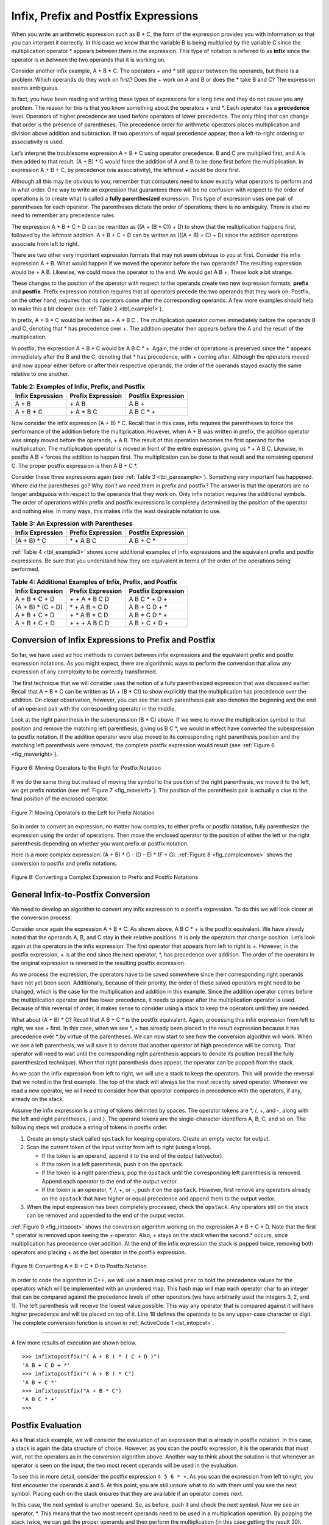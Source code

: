 ﻿..  Copyright (C)  Brad Miller, David Ranum, and Jan Pearce
    This work is licensed under the Creative Commons Attribution-NonCommercial-ShareAlike 4.0 International License. To view a copy of this license, visit http://creativecommons.org/licenses/by-nc-sa/4.0/.


Infix, Prefix and Postfix Expressions
~~~~~~~~~~~~~~~~~~~~~~~~~~~~~~~~~~~~~

When you write an arithmetic expression such as B \* C, the form of the
expression provides you with information so that you can interpret it
correctly. In this case we know that the variable B is being multiplied
by the variable C since the multiplication operator \* appears between
them in the expression. This type of notation is referred to as
**infix** since the operator is *in between* the two operands that it is
working on.

Consider another infix example, A + B \* C. The operators + and \* still
appear between the operands, but there is a problem. Which operands do
they work on first? Does the + work on A and B or does the \* take B and C?
The expression seems ambiguous.

In fact, you have been reading and writing these types of expressions
for a long time and they do not cause you any problem. The reason for
this is that you know something about the operators + and \*. Each
operator has a **precedence** level. Operators of higher precedence are
used before operators of lower precedence. The only thing that can
change that order is the presence of parentheses. The precedence order
for arithmetic operators places multiplication and division above
addition and subtraction. If two operators of equal precedence appear,
then a left-to-right ordering or associativity is used.

Let’s interpret the troublesome expression A + B \* C using operator
precedence. B and C are multiplied first, and A is then added to that
result. (A + B) \* C would force the addition of A and B to be done
first before the multiplication. In expression A + B + C, by precedence
(via associativity), the leftmost + would be done first.

Although all this may be obvious to you, remember that computers need to
know exactly what operators to perform and in what order. One way to
write an expression that guarantees there will be no confusion with
respect to the order of operations is to create what is called a **fully
parenthesized** expression. This type of expression uses one pair of
parentheses for each operator. The parentheses dictate the order of
operations; there is no ambiguity. There is also no need to remember any
precedence rules.

The expression A + B \* C + D can be rewritten as ((A + (B \* C)) + D)
to show that the multiplication happens first, followed by the leftmost
addition. A + B + C + D can be written as (((A + B) + C) + D) since the
addition operations associate from left to right.

There are two other very important expression formats that may not seem
obvious to you at first. Consider the infix expression A + B. What would
happen if we moved the operator before the two operands? The resulting
expression would be + A B. Likewise, we could move the operator to the
end. We would get A B +. These look a bit strange.

These changes to the position of the operator with respect to the
operands create two new expression formats, **prefix** and **postfix**.
Prefix expression notation requires that all operators precede the two
operands that they work on. Postfix, on the other hand, requires that
its operators come after the corresponding operands. A few more examples
should help to make this a bit clearer (see :ref:`Table 2 <tbl_example1>`).

In prefix, A + B \* C would be written as + A \* B C . The multiplication
operator comes immediately before the operands B and C, denoting that \*
has precedence over +. The addition operator then appears before the A
and the result of the multiplication.

In postfix, the expression  A + B \* C would be A B C \* +. Again, the order of
operations is preserved since the \* appears immediately after the B and
the C, denoting that \* has precedence, with + coming after. Although
the operators moved and now appear either before or after their
respective operands, the order of the operands stayed exactly the same
relative to one another.

.. _tbl_example1:

.. table:: **Table 2: Examples of Infix, Prefix, and Postfix**

    ============================ ======================= ========================
            **Infix Expression**   **Prefix Expression**   **Postfix Expression**
    ============================ ======================= ========================
                           A + B                  \+ A B                    A B +
                      A + B \* C             \+ A \* B C               A B C \* +
    ============================ ======================= ========================


Now consider the infix expression (A + B) \* C. Recall that in this
case, infix requires the parentheses to force the performance of the
addition before the multiplication. However, when A + B was written in
prefix, the addition operator was simply moved before the operands, + A
B. The result of this operation becomes the first operand for the
multiplication. The multiplication operator is moved in front of the
entire expression, giving us \* + A B C. Likewise, in postfix A B +
forces the addition to happen first. The multiplication can be done to
that result and the remaining operand C. The proper postfix expression
is then A B + C \*.

Consider these three expressions again (see :ref:`Table 3 <tbl_parexample>`).
Something very important has happened. Where did the parentheses go? Why
don’t we need them in prefix and postfix? The answer is that the
operators are no longer ambiguous with respect to the operands that they
work on. Only infix notation requires the additional symbols. The order
of operations within prefix and postfix expressions is completely
determined by the position of the operator and nothing else. In many
ways, this makes infix the least desirable notation to use.

.. _tbl_parexample:

.. table:: **Table 3: An Expression with Parentheses**

    ============================ ======================= ========================
            **Infix Expression**   **Prefix Expression**   **Postfix Expression**
    ============================ ======================= ========================
                    (A + B) \* C              \* + A B C               A B + C \*
    ============================ ======================= ========================


:ref:`Table 4 <tbl_example3>` shows some additional examples of infix expressions and
the equivalent prefix and postfix expressions. Be sure that you
understand how they are equivalent in terms of the order of the
operations being performed.

.. _tbl_example3:

.. table:: **Table 4: Additional Examples of Infix, Prefix, and Postfix**

    ============================ ======================= ========================
            **Infix Expression**   **Prefix Expression**   **Postfix Expression**
    ============================ ======================= ========================
                  A + B \* C + D        \+ \+ A \* B C D           A B C \* + D +
              (A + B) \* (C + D)          \* + A B + C D           A B + C D + \*
                 A \* B + C \* D        \+ \* A B \* C D          A B \* C D \* +
                   A + B + C + D          \+ + + A B C D            A B + C + D +
    ============================ ======================= ========================


Conversion of Infix Expressions to Prefix and Postfix
^^^^^^^^^^^^^^^^^^^^^^^^^^^^^^^^^^^^^^^^^^^^^^^^^^^^^

So far, we have used ad hoc methods to convert between infix expressions
and the equivalent prefix and postfix expression notations. As you might
expect, there are algorithmic ways to perform the conversion that allow
any expression of any complexity to be correctly transformed.

The first technique that we will consider uses the notion of a fully
parenthesized expression that was discussed earlier. Recall that A + B
\* C can be written as (A + (B \* C)) to show explicitly that the
multiplication has precedence over the addition. On closer observation,
however, you can see that each parenthesis pair also denotes the
beginning and the end of an operand pair with the corresponding operator
in the middle.

Look at the right parenthesis in the subexpression (B \* C) above. If we
were to move the multiplication symbol to that position and remove the
matching left parenthesis, giving us B C \*, we would in effect have
converted the subexpression to postfix notation. If the addition
operator were also moved to its corresponding right parenthesis position
and the matching left parenthesis were removed, the complete postfix
expression would result (see :ref:`Figure 6 <fig_moveright>`).

.. _fig_moveright:

.. figure:: Figures/moveright.png
   :align: center

   Figure 6: Moving Operators to the Right for Postfix Notation

If we do the same thing but instead of moving the symbol to the position
of the right parenthesis, we move it to the left, we get prefix notation
(see :ref:`Figure 7 <fig_moveleft>`). The position of the parenthesis pair is
actually a clue to the final position of the enclosed operator.

.. _fig_moveleft:

.. figure:: Figures/moveleft.png
   :align: center

   Figure 7: Moving Operators to the Left for Prefix Notation


So in order to convert an expression, no matter how complex, to either
prefix or postfix notation, fully parenthesize the expression using the
order of operations. Then move the enclosed operator to the position of
either the left or the right parenthesis depending on whether you want
prefix or postfix notation.

Here is a more complex expression: (A + B) \* C - (D - E) \* (F + G).
:ref:`Figure 8 <fig_complexmove>` shows the conversion to postfix and prefix
notations.

.. _fig_complexmove:

.. figure:: Figures/complexmove.png
   :align: center

   Figure 8: Converting a Complex Expression to Prefix and Postfix Notations

.. parsonsprob:: question1_100_4

   What does the prefix expression of this infix expression look like: ((A+B)*(C-D)) if this were modeled using a stack with the top being the end of the expression and the bottom being the beginning of the expression?
   -----
   D
   C
   -
   B
   A
   +
   *

General Infix-to-Postfix Conversion
^^^^^^^^^^^^^^^^^^^^^^^^^^^^^^^^^^^

We need to develop an algorithm to convert any infix expression to a
postfix expression. To do this we will look closer at the conversion
process.

Consider once again the expression A + B \* C. As shown above,
A B C \* + is the postfix equivalent. We have already noted that the
operands A, B, and C stay in their relative positions. It is only the
operators that change position. Let’s look again at the operators in the
infix expression. The first operator that appears from left to right is
+. However, in the postfix expression, + is at the end since the next
operator, \*, has precedence over addition. The order of the operators
in the original expression is reversed in the resulting postfix
expression.

As we process the expression, the operators have to be saved somewhere
since their corresponding right operands have not yet been seen. Additionally,
because of their priority, the order of these saved operators might need
to be changed, which is the case for the multiplication and addition in
this example. Since the addition operator comes before the
multiplication operator and has lower precedence, it needs to appear
after the multiplication operator is used. Because of this reversal of
order, it makes sense to consider using a stack to keep the operators
until they are needed.

What about (A + B) \* C? Recall that A B + C \* is the postfix
equivalent. Again, processing this infix expression from left to right,
we see + first. In this case, when we see \*, + has already been placed
in the result expression because it has precedence over \* by virtue of
the parentheses. We can now start to see how the conversion algorithm
will work. When we see a left parenthesis, we will save it to denote
that another operator of high precedence will be coming. That operator
will need to wait until the corresponding right parenthesis appears to
denote its position (recall the fully parenthesized technique). When
that right parenthesis does appear, the operator can be popped from the
stack.

As we scan the infix expression from left to right, we will use a stack
to keep the operators. This will provide the reversal that we noted in
the first example. The top of the stack will always be the most recently
saved operator. Whenever we read a new operator, we will need to
consider how that operator compares in precedence with the operators, if
any, already on the stack.

Assume the infix expression is a string of tokens delimited by spaces.
The operator tokens are \*, /, +, and -, along with the left and right
parentheses, ( and ). The operand tokens are the single-character
identifiers A, B, C, and so on. The following steps will produce a
string of tokens in postfix order.

#. Create an empty stack called ``opstack`` for keeping operators.
   Create an empty vector for output.

#. Scan the current token of the input vector from left to right (using a loop).

   -  If the token is an operand, append it to the end of the output
      list(vector).

   -  If the token is a left parenthesis, push it on the ``opstack``.

   -  If the token is a right parenthesis, pop the ``opstack`` until the
      corresponding left parenthesis is removed. Append each operator to
      the end of the output vector.

   -  If the token is an operator, \*, /, +, or -, push it on the
      ``opstack``. However, first remove any operators already on the
      ``opstack`` that have higher or equal precedence and append them
      to the output vector.

#. When the input expression has been completely processed, check the
   ``opstack``. Any operators still on the stack can be removed and
   appended to the end of the output vector.

:ref:`Figure 9 <fig_intopost>` shows the conversion algorithm working on the
expression A \* B + C \* D. Note that the first \* operator is removed
upon seeing the + operator. Also, + stays on the stack when the second
\* occurs, since multiplication has precedence over addition. At the end
of the infix expression the stack is popped twice, removing both
operators and placing + as the last operator in the postfix expression.

.. _fig_intopost:

.. figure:: Figures/intopost.png
   :align: center

   Figure 9: Converting A \* B + C \* D to Postfix Notation

In order to code the algorithm in C++, we will use a hash map
called ``prec`` to hold the precedence values for the operators
which will be implemented with an unordered map.
This hash map will map each operator char to an integer that can be compared
against the precedence levels of other operators (we have arbitrarily
used the integers 3, 2, and 1). The left parenthesis will receive the
lowest value possible. This way any operator that is compared against it
will have higher precedence and will be placed on top of it.
Line 18 defines the operands to be any upper-case character or digit.
The complete conversion function is
shown in :ref:`ActiveCode 1 <lst_intopost>`.

.. _lst_intopost:

.. tabbed:: hp1

  .. tab:: C++

    .. activecode:: intpost_cpp
      :caption: Converting Infix Expressions to Postfix Expressions
      :language: cpp

      //Converts an infix expression to a postfix expression.	

      #include <iostream>
      #include <stack>
      #include <unordered_map>
      #include <string>
      #include <vector>

      using namespace std;

      string infixToPostfix(string infixexpr) {
	  //performs the postfix process.
          unordered_map <char,int> prec;
          prec['*']=3;
          prec['/']=3;
          prec['+']=2;
          prec['-']=2;
          prec['(']=1;
          stack<char> opStack;
          vector<char> postfixVector;
          string letsnums = "ABCDEFGHIJKLMNOPQRSTUVWXYZ0123456789";

          for (char token:infixexpr) {
	      //for each character in infixexpr
              if (token == ' ') {
                  continue;
              }
              else if (letsnums.find(token)<=letsnums.length()) { //finds if the token is inside of letsnums
                  postfixVector.emplace_back(token); // appends to the end of the container.
              } else if (token == '(') {
                  opStack.push(token);
              } else if (token == ')') {
                  char topToken;
                  topToken = opStack.top();
                  opStack.pop();
                  while (topToken != '(') {
                      postfixVector.emplace_back(topToken);
                      topToken=opStack.top();
                      opStack.pop();
                  }
              } else { //if the token is not inside of letsnums.
                  while (!opStack.empty() && (prec[opStack.top()]>=prec[token])) //while the stack is not empty and
										 //the top item of the stack is on a
										 //higher level of PEMDAS than token.
                  {
                      postfixVector.emplace_back(opStack.top());
                      opStack.pop();
                      }
                  opStack.push(token);
              }
          }
          while (!opStack.empty()) {
              postfixVector.emplace_back(opStack.top());
              opStack.pop();
          }

          string s(postfixVector.begin(),postfixVector.end());

          return s;
      }

      int main() {
          cout <<"infix: A * B + C * D\n" << "postfix: ";
          cout << infixToPostfix("A * B + C * D") << endl;
          cout << "infix: ( A + B ) * C - ( D - E ) * ( F + G )\n" << "postfix: ";
          cout << infixToPostfix("( A + B ) * C - ( D - E ) * ( F + G )") << endl;

          return 0;
      }

  .. tab:: Python

    .. activecode:: intopost
     :caption: Converting Infix Expressions to Postfix Expressions
     :nocodelens:
     :optional:

     #Converts an infix expression to a postfix expression.

     from pythonds.basic.stack import Stack

     def infixToPostfix(infixexpr):
	 #performs the postfix process.
         prec = {}
         prec["*"] = 3
         prec["/"] = 3
         prec["+"] = 2
         prec["-"] = 2
         prec["("] = 1
         opStack = Stack()
         postfixList = []
         tokenList = infixexpr.split()

         for token in tokenList:
	     #for each character in infixexpr
             if token in "ABCDEFGHIJKLMNOPQRSTUVWXYZ" or token in "0123456789":
                 postfixList.append(token)
             elif token == '(':
                 opStack.push(token)
             elif token == ')':
                 topToken = opStack.pop()
                 while topToken != '(':
                     postfixList.append(topToken)
                     topToken = opStack.pop()
             else:
                 while (not opStack.isEmpty()) and (prec[opStack.peek()] >= prec[token]): #while the stack is not empty and
										 	  #the top item of the stack is on a
										 	  #higher level of PEMDAS than token.
                       postfixList.append(opStack.pop())
                 opStack.push(token)

         while not opStack.isEmpty():
             postfixList.append(opStack.pop())
         return " ".join(postfixList)

     def main():
         print(infixToPostfix("A * B + C * D"))
         print(infixToPostfix("( A + B ) * C - ( D - E ) * ( F + G )"))
     main()

--------------

A few more results of execution are shown below.

::

    >>> infixtopostfix("( A + B ) * ( C + D )")
    'A B + C D + *'
    >>> infixtopostfix("( A + B ) * C")
    'A B + C *'
    >>> infixtopostfix("A + B * C")
    'A B C * +'
    >>>

Postfix Evaluation
^^^^^^^^^^^^^^^^^^

As a final stack example, we will consider the evaluation of an
expression that is already in postfix notation. In this case, a stack is
again the data structure of choice. However, as you scan the postfix
expression, it is the operands that must wait, not the operators as in
the conversion algorithm above. Another way to think about the solution
is that whenever an operator is seen on the input, the two most recent
operands will be used in the evaluation.

To see this in more detail, consider the postfix expression
``4 5 6 * +``. As you scan the expression from left to right, you first
encounter the operands 4 and 5. At this point, you are still unsure what
to do with them until you see the next symbol. Placing each on the stack
ensures that they are available if an operator comes next.

In this case, the next symbol is another operand. So, as before, push it
and check the next symbol. Now we see an operator, \*. This means that
the two most recent operands need to be used in a multiplication
operation. By popping the stack twice, we can get the proper operands
and then perform the multiplication (in this case getting the result
30).

We can now handle this result by placing it back on the stack so that it
can be used as an operand for the later operators in the expression.
When the final operator is processed, there will be only one value left
on the stack. Pop and return it as the result of the expression.
:ref:`Figure 10 <fig_evalpost1>` shows the stack contents as this entire example
expression is being processed.

.. _fig_evalpost1:

.. figure:: Figures/evalpostfix1.png
   :align: center

   Figure 10: Stack Contents During Evaluation


:ref:`Figure 11 <fig_evalpost2>` shows a slightly more complex example, 7 8 + 3 2
+ /. There are two things to note in this example. First, the stack size
grows, shrinks, and then grows again as the subexpressions are
evaluated. Second, the division operation needs to be handled carefully.
Recall that the operands in the postfix expression are in their original
order since postfix changes only the placement of operators. When the
operands for the division are popped from the stack, they are reversed.
Since division is *not* a commutative operator, in other words
:math:`15/5` is not the same as :math:`5/15`, we must be sure that
the order of the operands is not switched.

.. _fig_evalpost2:

.. figure:: Figures/evalpostfix2.png
   :align: center

   Figure 11: A More Complex Example of Evaluation


Assume the postfix expression is a string of tokens delimited by spaces.
The operators are \*, /, +, and - and the operands are assumed to be
single-digit integer values. The output will be an integer result.

#. Create an empty stack called ``operandStack``.

#. Iterate across the input using a for loop.

#. Scan the token vector from left to right.

   -  If the token is an operand, convert it from a string to an integer
      and push the value onto the ``operandStack``. (Using the ASCII, you can get this by subtracting 48)

   -  If the token is an operator, \*, /, +, or -, it will need two
      operands. Pop the ``operandStack`` twice. The first pop is the
      second operand and the second pop is the first operand. Perform
      the arithmetic operation. Push the result back on the
      ``operandStack``.

#. When the input expression has been completely processed, the result
   is on the stack. Pop the ``operandStack`` and return the value.

The complete function for the evaluation of postfix expressions is shown
in :ref:`ActiveCode 2 <lst_postfixeval>`. To assist with the arithmetic, a helper
function ``doMath`` is defined that will take two operands and an
operator and then perform the proper arithmetic operation.

.. _lst_postfixeval:

.. tabbed:: hp2

  .. tab:: C++

    .. activecode:: postfixeval_cpp
      :caption: Postfix evaluation
      :language: cpp

      //Solves a postfix math problem.

      #include <iostream>
      #include <stack>
      #include <string>

      using namespace std;

      int doMath(char op, int op1, int op2) {
	  //Does math based on what op is passed as.
          if (op == '*') {
              return (op1 * op2);
          } else if (op == '/') {
              return (op1 / op2);
          } else if (op == '+') {
              return (op1 + op2);
          } else {
              return (op1 - op2);
          }
      }

      int postfixEval(string postfixExpr) {
          stack<int> operandStack;
          string nums = "0123456789";

          for (char i : postfixExpr) {
              if ((nums.find(i) <= nums.length())) { // Check if the current char is a number
                  operandStack.push(int(i) - 48); // conversion from char to ascii
                  // then subtract 48 to get the int value
                  } else if (i != ' ') {
            			int operand2 = operandStack.top();
            			operandStack.pop();
            			int operand1 = operandStack.top();
            			operandStack.pop();
            			int result = doMath(i, operand1, operand2);
            			operandStack.push(result);
      		        }
      	  }
          return operandStack.top();
      }

      int main() {
          cout << "7 8 + 3 2 + /" << endl;
          cout << postfixEval("7 8 + 3 2 + /") << endl;

          return 0;
      }

  .. tab:: Python

    .. activecode:: postfixeval 
       :caption: Postfix Evaluation
       :nocodelens:
       :optional:

       #Solves a postfix math problem.

       from pythonds.basic.stack import Stack

       def postfixEval(postfixExpr):
           operandStack = Stack()
           tokenList = postfixExpr.split()

           for token in tokenList:
               if token in "0123456789":
                   operandStack.push(int(token))
               else:
                   operand2 = operandStack.pop()
                   operand1 = operandStack.pop()
                   result = doMath(token,operand1,operand2)
                   operandStack.push(result)
           return operandStack.pop()

       def doMath(op, op1, op2):
	   #Does math based on what op is passed as.
           if op == "*":
               return op1 * op2
           elif op == "/":
               return op1 / op2
           elif op == "+":
               return op1 + op2
           else:
               return op1 - op2

       def main():
           print(postfixEval('7 8 + 3 2 + /'))
       main()

It is important to note that in both the postfix conversion and the
postfix evaluation programs we assumed that there were no errors in the
input expression. Using these programs as a starting point, you can
easily see how error detection and reporting can be included. We leave
this as an exercise at the end of the chapter.

.. admonition:: Self Check

   .. fillintheblank:: postfix1

      Without using the activecode infixToPostfix function, convert the following expression to postfix  ``10 + 3 * 5 / (16 - 4)`` .

      |blank|

      -  :10\s+3\s+5\s*\*\s*16\s+4\s*-\s*/\s*\+: Correct.
         :10.*3.*5.*16.*4\s+[ /+*-]*: The numbers appear to be in the correct order check your operators
         :x: Remember the numbers will be in the same order as the original equation


   .. fillintheblank:: postfix2

      What is the result of evaluating the following: ``17 10 + 3 * 9 / =`` 

      |blank|

      -  :9: Correct.
         :x: Remember to push each intermediate result back on the stack

   .. fillintheblank:: postfix3

      Modify the infixToPostfix function above so that it can convert the following expression. Once you have the answer from the code put it in the blank below:  ``5 * 3 /(4 - 2)``.

      |blank|

      -  :5\s+3\s*\*\s*4\s+2\s*\-\s*\/: Correct.
         :5.*3.*5.*4.*2\s+[-/*]*: The numbers appear to be in the correct order check your operators
         :x: Hint: You just need to change one line of code.

